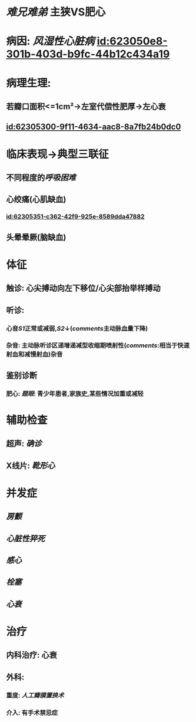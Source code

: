 :PROPERTIES:
:ID:	B9CBDD2F-FDDF-4F62-B239-AB6D35436C3E
:END:

#+ALIAS: 主狭

* [[难兄难弟]] 主狭VS肥心
* 病因: [[风湿性心脏病]] [[id:623050e8-301b-403d-b9fc-44b12c434a19]]
* 病理生理:
** 若瓣口面积<=1cm²→左室代偿性肥厚→左心衰
** [[id:62305300-9f11-4634-aac8-8a7fb24b0dc0]]
* 临床表现→典型三联征
** 不同程度的[[呼吸困难]]
** 心绞痛(心肌缺血)
*** [[id:62305351-c362-42f9-925e-8589dda47882]]
** 头晕晕厥(脑缺血)
* 体征
** 触诊: 心尖搏动向左下移位/心尖部抬举样搏动
** 听诊:
*** 心音[[S1]]正常或减弱,[[S2]]↓([[comments]]主动脉血量下降)
*** 杂音: 主动脉听诊区递增递减型收缩期喷射性([[comments]]:相当于快速射血和减慢射血)杂音
** 鉴别诊断
*** 肥心: [[题眼]]: 青少年患者,家族史,某些情况加重或减轻
* 辅助检查
** 超声: [[确诊]]
** X线片: [[靴形心]]
* 并发症
** [[房颤]]
** [[心脏性猝死]]
** [[感心]]
** [[栓塞]]
** [[心衰]]
* 治疗
** 内科治疗: 心衰
** 外科:
*** 重度: [[人工瓣膜置换术]]
*** 介入: 有手术禁忌症
